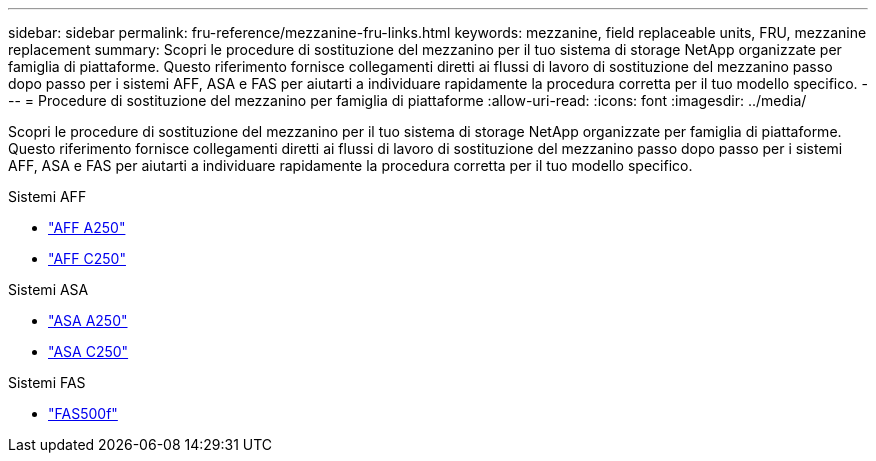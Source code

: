 ---
sidebar: sidebar 
permalink: fru-reference/mezzanine-fru-links.html 
keywords: mezzanine, field replaceable units, FRU, mezzanine replacement 
summary: Scopri le procedure di sostituzione del mezzanino per il tuo sistema di storage NetApp organizzate per famiglia di piattaforme.  Questo riferimento fornisce collegamenti diretti ai flussi di lavoro di sostituzione del mezzanino passo dopo passo per i sistemi AFF, ASA e FAS per aiutarti a individuare rapidamente la procedura corretta per il tuo modello specifico. 
---
= Procedure di sostituzione del mezzanino per famiglia di piattaforme
:allow-uri-read: 
:icons: font
:imagesdir: ../media/


[role="lead"]
Scopri le procedure di sostituzione del mezzanino per il tuo sistema di storage NetApp organizzate per famiglia di piattaforme.  Questo riferimento fornisce collegamenti diretti ai flussi di lavoro di sostituzione del mezzanino passo dopo passo per i sistemi AFF, ASA e FAS per aiutarti a individuare rapidamente la procedura corretta per il tuo modello specifico.

[role="tabbed-block"]
====
.Sistemi AFF
--
* link:../a250/mezzanine-replace.html["AFF A250"]
* link:../c250/mezzanine-replace.html["AFF C250"]


--
.Sistemi ASA
--
* link:../asa250/mezzanine-replace.html["ASA A250"]
* link:../asa-c250/mezzanine-replace.html["ASA C250"]


--
.Sistemi FAS
--
* link:../fas500f/mezzanine-replace.html["FAS500f"]


--
====